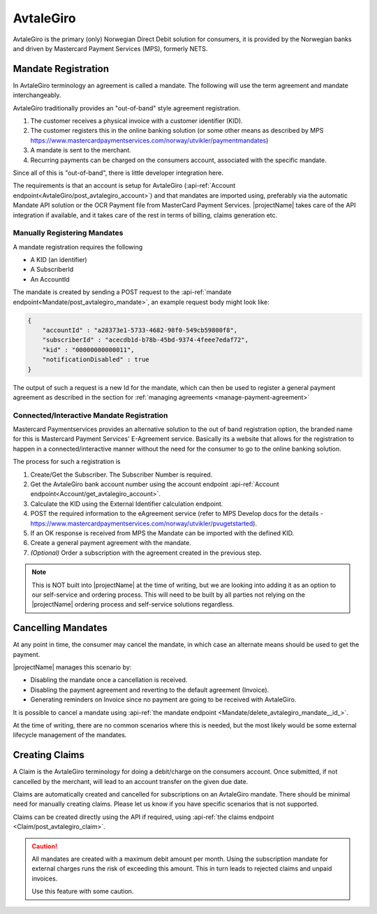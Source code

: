 .. _provider-avtalegiro:

AvtaleGiro
===========

AvtaleGiro is the primary (only) Norwegian Direct Debit solution for consumers, it is provided by the Norwegian banks and driven by Mastercard Payment Services (MPS), formerly NETS.

Mandate Registration
--------------------
In AvtaleGiro terminology an agreement is called a mandate. The following will use the term agreement and mandate interchangeably.

AvtaleGiro traditionally provides an "out-of-band" style agreement registration. 

1. The customer receives a physical invoice with a customer identifier (KID).
2. The customer registers this in the online banking solution (or some other means as described by MPS https://www.mastercardpaymentservices.com/norway/utvikler/paymentmandates)
3. A mandate is sent to the merchant.
4. Recurring payments can be charged on the consumers account, associated with the specific mandate.

Since all of this is "out-of-band", there is little developer integration here.

The requirements is that an account is setup for AvtaleGiro (:api-ref:`Account endpoint<AvtaleGiro/post_avtalegiro_account>`) and that mandates are imported using, preferably via the automatic Mandate API solution or the OCR Payment file from MasterCard Payment Services.
|projectName| takes care of the API integration if available, and it takes care of the rest in terms of billing, claims generation etc.

Manually Registering Mandates
~~~~~~~~~~~~~~~~~~~~~~~~~~~~~~
A mandate registration requires the following

* A KID (an identifier)
* A SubscriberId
* An AccountId

The mandate is created by sending a POST request to the :api-ref:`mandate endpoint<Mandate/post_avtalegiro_mandate>`, an example request body might look like:

.. code-block:: json

    {
        "accountId" : "a28373e1-5733-4682-98f0-549cb59800f8",
        "subscriberId" : "acecdb1d-b78b-45bd-9374-4feee7edaf72",
        "kid" : "00000000000011",
        "notificationDisabled" : true
    }

The output of such a request is a new Id for the mandate, which can then be used to register a general payment agreement as described in the section for :ref:`managing agreements <manage-payment-agreement>`


Connected/Interactive Mandate Registration
~~~~~~~~~~~~~~~~~~~~~~~~~~~~~~~~~~~~~~~~~~~~~~~~~~~~~~~~~~~~
Mastercard Paymentservices provides an alternative solution to the out of band registration option, the branded name for this is Mastercard Payment Services' E-Agreement service.
Basically its a website that allows for the registration to happen in a connected/interactive manner without the need for the consumer to go to the online banking solution.

The process for such a registration is

1. Create/Get the Subscriber. The Subscriber Number is required.
2. Get the AvtaleGiro bank account number using the account endpoint :api-ref:`Account endpoint<Account/get_avtalegiro_account>`.
3. Calculate the KID using the External Identifier calculation endpoint.
4. POST the required information to the eAgreement service (refer to MPS Develop docs for the details - https://www.mastercardpaymentservices.com/norway/utvikler/pvugetstarted).
5. If an OK response is received from MPS the Mandate can be imported with the defined KID.
6. Create a general payment agreement with the mandate.
7. *(Optional)* Order a subscription with the agreement created in the previous step.

.. Note::

    This is NOT built into |projectName| at the time of writing, but we are looking into adding it as an option to our self-service and ordering process.
    This will need to be built by all parties not relying on the |projectName| ordering process and self-service solutions regardless.

Cancelling Mandates
-------------------
At any point in time, the consumer may cancel the mandate, in which case an alternate means should be used to get the payment.

|projectName| manages this scenario by:

* Disabling the mandate once a cancellation is received.
* Disabling the payment agreement and reverting to the default agreement (Invoice).
* Generating reminders on Invoice since no payment are going to be received with AvtaleGiro.

It is possible to cancel a mandate using :api-ref:`the mandate endpoint <Mandate/delete_avtalegiro_mandate__id_>`. 

At the time of writing, there are no common scenarios where this is needed, but the most likely would be some external lifecycle management of the mandates.

Creating Claims
----------------
A Claim is the AvtaleGiro terminology for doing a debit/charge on the consumers account.
Once submitted, if not cancelled by the merchant, will lead to an account transfer on the given due date.

Claims are automatically created and cancelled for subscriptions on an AvtaleGiro mandate. 
There should be minimal need for manually creating claims. 
Please let us know if you have specific scenarios that is not supported.

Claims can be created directly using the API if required, using :api-ref:`the claims endpoint <Claim/post_avtalegiro_claim>`.

.. Caution:: 

    All mandates are created with a maximum debit amount per month. 
    Using the subscription mandate for external charges runs the risk of exceeding this amount.
    This in turn leads to rejected claims and unpaid invoices.

    Use this feature with some caution.

